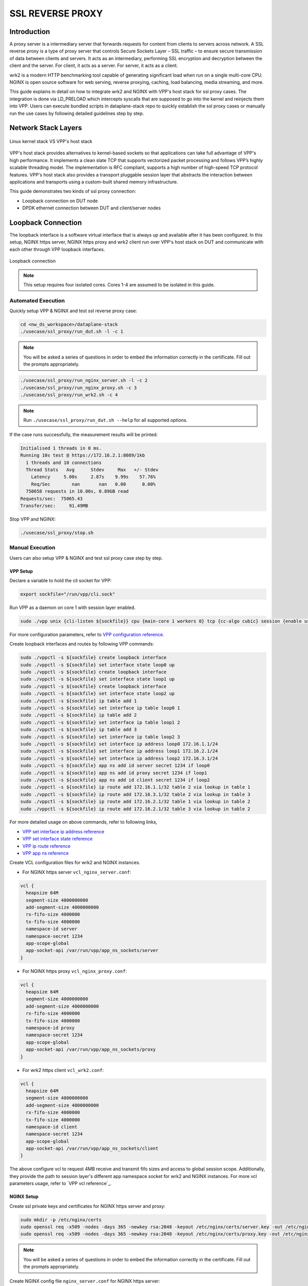 ..
  # Copyright (c) 2023, Arm Limited.
  #
  # SPDX-License-Identifier: Apache-2.0

#################
SSL REVERSE PROXY
#################

************
Introduction
************

A proxy server is a intermediary server that forwards requests for content from
clients to servers across network. A SSL reverse proxy is a type of proxy server
that controls Secure Sockets Layer – SSL traffic – to ensure secure transmission
of data between clients and servers. It acts as an intermediary, performing SSL
encryption and decryption between the client and the server. For client, it acts
as a server. For server, it acts as a client.

wrk2 is a modern HTTP benchmarking tool capable of generating significant load
when run on a single multi-core CPU. NGINX is open source software for web
serving, reverse proxying, caching, load balancing, media streaming, and more.

This guide explains in detail on how to integrate wrk2 and NGINX with VPP's
host stack for ssl proxy cases. The integration is done via LD_PRELOAD which
intercepts syscalls that are supposed to go into the kernel and reinjects
them into VPP. Users can execute bundled scripts in dataplane-stack repo to quickly
establish the ssl proxy cases or manually run the use cases by following detailed
guidelines step by step.

********************
Network Stack Layers
********************

.. figure:: ../images/nginx_kernel_vpp_stack.png
   :align: center

   Linux kernel stack VS VPP's host stack

VPP's host stack provides alternatives to kernel-based sockets so that applications
can take full advantage of VPP's high performance. It implements a clean slate TCP
that supports vectorized packet processing and follows VPP’s highly scalable threading
model. The implementation is RFC compliant, supports a high number of high-speed TCP
protocol features. VPP's host stack also provides a transport pluggable session layer
that abstracts the interaction between applications and transports using a custom-built
shared memory infrastructure.

This guide demonstrates two kinds of ssl proxy connection:

- Loopback connection on DUT node
- DPDK ethernet connection between DUT and client/server nodes

*******************
Loopback Connection
*******************

The loopback interface is a software virtual interface that is always up and available
after it has been configured. In this setup, NGINX https server, NGINX https proxy
and wrk2 client run over VPP's host stack on DUT and communicate with each other
through VPP loopback interfaces.

.. figure:: ../images/ssl_proxy_loop.png
   :align: center
   :width: 800

   Loopback connection

.. note::
        This setup requires four isolated cores. Cores 1-4 are assumed to be
        isolated in this guide.

Automated Execution
===================

Quickly setup VPP & NGINX and test ssl reverse proxy case:

.. code-block:: shell

        cd <nw_ds_workspace>/dataplane-stack
        ./usecase/ssl_proxy/run_dut.sh -l -c 1

.. note::
        You will be asked a series of questions in order to embed the information
        correctly in the certificate. Fill out the prompts appropriately.

.. code-block:: shell

        ./usecase/ssl_proxy/run_nginx_server.sh -l -c 2
        ./usecase/ssl_proxy/run_nginx_proxy.sh -c 3 
        ./usecase/ssl_proxy/run_wrk2.sh -c 4 

.. note::
        Run ``./usecase/ssl_proxy/run_dut.sh --help`` for all supported options.

If the case runs successfully, the measurement results will be printed:

.. code-block:: none

        Initialised 1 threads in 0 ms.
        Running 10s test @ https://172.16.2.1:8089/1kb
          1 threads and 10 connections
          Thread Stats   Avg      Stdev     Max   +/- Stdev
            Latency     5.00s     2.87s    9.99s    57.76%
            Req/Sec        nan       nan   0.00      0.00%
          750658 requests in 10.00s, 0.89GB read
        Requests/sec:  75065.43
        Transfer/sec:     91.49MB

Stop VPP and NGINX:

.. code-block:: shell

        ./usecase/ssl_proxy/stop.sh

Manual Execution
================

Users can also setup VPP & NGINX and test ssl proxy case step by step.

VPP Setup
~~~~~~~~~

Declare a variable to hold the cli socket for VPP:

.. code-block:: shell

        export sockfile="/run/vpp/cli.sock"

Run VPP as a daemon on core 1 with session layer enabled.

.. code-block:: shell

        sudo ./vpp unix {cli-listen ${sockfile}} cpu {main-core 1 workers 0} tcp {cc-algo cubic} session {enable use-app-socket-api}

For more configuration parameters, refer to `VPP configuration reference`_.

Create loopback interfaces and routes by following VPP commands:

.. code-block:: shell

        sudo ./vppctl -s ${sockfile} create loopback interface
        sudo ./vppctl -s ${sockfile} set interface state loop0 up
        sudo ./vppctl -s ${sockfile} create loopback interface
        sudo ./vppctl -s ${sockfile} set interface state loop1 up
        sudo ./vppctl -s ${sockfile} create loopback interface
        sudo ./vppctl -s ${sockfile} set interface state loop2 up
        sudo ./vppctl -s ${sockfile} ip table add 1
        sudo ./vppctl -s ${sockfile} set interface ip table loop0 1
        sudo ./vppctl -s ${sockfile} ip table add 2
        sudo ./vppctl -s ${sockfile} set interface ip table loop1 2
        sudo ./vppctl -s ${sockfile} ip table add 3
        sudo ./vppctl -s ${sockfile} set interface ip table loop2 3
        sudo ./vppctl -s ${sockfile} set interface ip address loop0 172.16.1.1/24
        sudo ./vppctl -s ${sockfile} set interface ip address loop1 172.16.2.1/24
        sudo ./vppctl -s ${sockfile} set interface ip address loop2 172.16.3.1/24
        sudo ./vppctl -s ${sockfile} app ns add id server secret 1234 if loop0
        sudo ./vppctl -s ${sockfile} app ns add id proxy secret 1234 if loop1
        sudo ./vppctl -s ${sockfile} app ns add id client secret 1234 if loop2
        sudo ./vppctl -s ${sockfile} ip route add 172.16.1.1/32 table 2 via lookup in table 1
        sudo ./vppctl -s ${sockfile} ip route add 172.16.3.1/32 table 2 via lookup in table 3
        sudo ./vppctl -s ${sockfile} ip route add 172.16.2.1/32 table 1 via lookup in table 2
        sudo ./vppctl -s ${sockfile} ip route add 172.16.2.1/32 table 3 via lookup in table 2

For more detailed usage on above commands, refer to following links,

- `VPP set interface ip address reference`_
- `VPP set interface state reference`_
- `VPP ip route reference`_
- `VPP app ns reference`_

Create VCL configuration files for wrk2 and NGINX instances.

- For NGINX https server ``vcl_nginx_server.conf``:

.. code-block:: none

        vcl {
          heapsize 64M
          segment-size 4000000000
          add-segment-size 4000000000
          rx-fifo-size 4000000
          tx-fifo-size 4000000
          namespace-id server
          namespace-secret 1234
          app-scope-global
          app-socket-api /var/run/vpp/app_ns_sockets/server
        }

- For NGINX https proxy ``vcl_nginx_proxy.conf``:

.. code-block:: none

        vcl {
          heapsize 64M
          segment-size 4000000000
          add-segment-size 4000000000
          rx-fifo-size 4000000
          tx-fifo-size 4000000
          namespace-id proxy
          namespace-secret 1234
          app-scope-global
          app-socket-api /var/run/vpp/app_ns_sockets/proxy
        }

- For wrk2 https client ``vcl_wrk2.conf``:

.. code-block:: none

        vcl {
          heapsize 64M
          segment-size 4000000000
          add-segment-size 4000000000
          rx-fifo-size 4000000
          tx-fifo-size 4000000
          namespace-id client
          namespace-secret 1234
          app-scope-global
          app-socket-api /var/run/vpp/app_ns_sockets/client
        }

The above configure vcl to request 4MB receive and transmit fifo sizes and access
to global session scope. Additionally, they provide the path to session layer's
different app namespace socket for wrk2 and NGINX instances. For more vcl parameters
usage, refer to `VPP vcl reference`_.

NGINX Setup
~~~~~~~~~~~

Create ssl private keys and certificates for NGINX https server and proxy:

.. code-block:: shell

        sudo mkdir -p /etc/nginx/certs
        sudo openssl req -x509 -nodes -days 365 -newkey rsa:2048 -keyout /etc/nginx/certs/server.key -out /etc/nginx/certs/server.crt
        sudo openssl req -x509 -nodes -days 365 -newkey rsa:2048 -keyout /etc/nginx/certs/proxy.key -out /etc/nginx/certs/proxy.crt

.. note::

        You will be asked a series of questions in order to embed the information
        correctly in the certificate. Fill out the prompts appropriately.

Create NGINX config file ``nginx_server.conf`` for NGINX https server:

.. code-block:: none

        worker_processes 1;
        pid /run/nginx_server.pid;

        events {}

        http {
                sendfile on;
                tcp_nopush on;
                keepalive_requests 1000000000;

                default_type application/octet-stream;

                access_log off;
                error_log /dev/null crit;

                server {
                        listen 8445 ssl;
                        server_name $hostname;
                        ssl_protocols TLSv1.3;
                        ssl_prefer_server_ciphers on;
                        ssl_certificate /etc/nginx/certs/server.crt;
                        ssl_certificate_key /etc/nginx/certs/server.key;
                        ssl_conf_command Ciphersuites TLS_AES_128_GCM_SHA256;
                        root /var/www/html;

                        location / {
                                try_files $uri $uri/ =404;
                        }
                }
        }

Create NGINX config file ``nginx_proxy.conf`` for NGINX https proxy:

.. code-block:: none

        worker_processes 1;
        pid /run/nginx_proxy.pid;

        events {}

        http {
                sendfile on;
                tcp_nopush on;
                keepalive_requests 1000000000;

                default_type application/octet-stream;

                access_log off;
                error_log /dev/null crit;

                upstream ssl_file_server_com {
                        server 172.16.1.1:8445;
                        keepalive 1024;
                }

                server {
                        listen 8089 ssl;
                        server_name $hostname;
                        ssl_protocols TLSv1.3;
                        ssl_prefer_server_ciphers on;
                        ssl_certificate /etc/nginx/certs/proxy.crt;
                        ssl_certificate_key /etc/nginx/certs/proxy.key;
                        ssl_conf_command Ciphersuites TLS_AES_128_GCM_SHA256;

                        location / {
                                limit_except GET {
                                deny all;
                                }
                                proxy_pass https://ssl_file_server_com;
                                proxy_http_version 1.1;
                                proxy_set_header Connection "";
                                proxy_ssl_protocols TLSv1.3;
                        }
                }
        }

.. note::
        The https server ip address is used as the upstream server in ``nginx_proxy.conf`` file.

For more detailed usage on above NGINX configuration, refer to following links,

- `nginx core functionality reference`_
- `nginx http core module reference`_
- `nginx http upstream module reference`_
- `nginx http proxy module reference`_
- `nginx http ssl module reference`_

Create a 1kb file in NGINX https server root directory for downloading:

.. code-block:: shell

        sudo mkdir -p /var/www/html
        sudo dd if=/dev/urandom of=/var/www/html/1kb bs=1024 count=1

Declare a variable to hold the VPP library for ``LD_PRELOAD``:

.. code-block:: shell

        export LDP_PATH="<nw_ds_workspace>/dataplane-stack/components/vpp/build-root/install-vpp-native/vpp/lib/aarch64-linux-gnu/libvcl_ldpreload.so"

Start NGINX https server on core 2 over VPP's host stack:

.. code-block:: shell

        sudo taskset -c 2 sh -c "LD_PRELOAD=${LDP_PATH} VCL_CONFIG=/path/to/vcl_nginx_server.conf nginx -c /path/to/nginx_server.conf"

Start NGINX https proxy on core 3 over VPP's host stack:

.. code-block:: shell

        sudo taskset -c 3 sh -c "LD_PRELOAD=${LDP_PATH} VCL_CONFIG=/path/to/vcl_nginx_proxy.conf nginx -c /path/to/nginx_proxy.conf"

To examine the NGINX sessions in VPP, use the command ``sudo ./vppctl -s ${sockfile} show session verbose``.
Here is a sample output for NGINX sessions:

.. code-block:: none

        Connection                                                  State          Rx-f      Tx-f
        [0:0][T] 172.16.2.1:8089->0.0.0.0:0                         LISTEN         0         0
        [0:1][T] 172.16.1.1:8445->0.0.0.0:0                         LISTEN         0         0
        Thread 0: active sessions 2

Test
~~~~

If wrk2 is not installed, first download, patch and build wrk2 for aarch64 platform:

.. code-block:: shell

        cd <nw_ds_workspace>/dataplane-stack/components
        git clone https://github.com/AmpereTravis/wrk2-aarch64.git
        cd wrk2-aarch64
        git am <nw_ds_workspace>/dataplane-stack/patches/wrk2/0001-wrk2-fd-vpp.patch
        make all

Start wrk2 client on core 4 over VPP's host stack to test ssl proxy with 1kb file downloading:

.. code-block:: shell

        sudo taskset -c 4 sh -c "LD_PRELOAD=${LDP_PATH} VCL_CONFIG=/path/to/vcl_wrk2.conf ./wrk --rate 100000000 -t 1 -c 10 -d 10s https://172.16.2.1:8089/1kb"

.. note::
        Extremely high rate (--rate) is used to ensure throughput is measured.
        Number of connections (-c) is set to 10 to produce high throughput.
        Test duration (-d) is 10 seconds.
        Url is ssl proxy's url.

If both wrk2 and NGINX run successfully, wrk2 will output measurement result similar
to the following:

.. code-block:: none

        Initialised 1 threads in 0 ms.
        Running 10s test @ https://172.16.2.1:8089/1kb
          1 threads and 10 connections
          Thread Stats   Avg      Stdev     Max   +/- Stdev
            Latency     5.00s     2.87s    9.99s    57.76%
            Req/Sec        nan       nan   0.00      0.00%
          750658 requests in 10.00s, 0.89GB read
        Requests/sec:  75065.43
        Transfer/sec:     91.49MB

Stop
~~~~

Kill VPP:

.. code-block:: shell

        $ sudo pkill -9 vpp

Kill NGINX instances::

.. code-block:: shell

        $ sudo pkill -9 nginx

************************
DPDK Ethernet Connection
************************

In this ssl proxy scenario, NGINX https server, NGINX https proxy and wrk2 https client
run on separated hardware platforms and are connected with ethernet adaptors and cables.
NGINX https proxy runs over VPP's host stack on DUT. NGINX https server runs over Linux
kernel stack on server node. Wrk2 https client runs over Linux kernel stack on client node.
The DUT has one NIC interface connected with the NGINX https server node, and another NIC
interface connected with the wrk2 https client node.

.. figure:: ../images/ssl_proxy_dpdk.png
        :align: center
        :width: 800

    Ethernet connection

To find out which DUT interfaces are connected with https client/server nodes,
``sudo ethtool --identify <interface_name>`` will typically blink a light on the
NIC to help identify the physical port associated with the interface.

Get interface name and PCIe address from ``lshw`` command:

.. code-block:: shell

        sudo lshw -c net -businfo

The output will look similar to:

.. code-block:: none

        Bus info          Device      Class      Description
        ====================================================
        pci@0000:07:00.0  eth0        network    RTL8111/8168/8411 PCI Express Gigabit Ethernet Controller
        pci@0001:01:00.0  enP1p1s0f0  network    MT27800 Family [ConnectX-5]
        pci@0001:01:00.1  enP1p1s0f1  network    MT27800 Family [ConnectX-5]

In this setup example, ``enP1p1s0f0`` at PCIe address ``0001:01:00.0`` is used to
connect with client node. The IP address of this NIC interface in VPP is configured
as 1.1.1.2/30. The IP address of client node is 1.1.1.1/30. ``enP1p1s0f1`` at PCIe
address ``0001:01:00.1`` is used to connect with server node. The IP address of this
NIC interface in VPP is configured as 1.1.1.2/30. The IP address of server node
is 1.1.1.1/30.

Automated Execution
===================

Quickly setup VPP and NGINX https proxy on DUT:

.. code-block:: shell

        cd <nw_ds_workspace>/dataplane-stack
        ./usecase/ssl_proxy/run_vpp.sh -p 0001:01:00.0,0001:01:00.1 -c 1
        ./usecase/ssl_proxy/run_nginx_proxy.sh -c 2 

.. note::
        Replace sample addresses in above command with desired PCIe addresses on DUT.

On server node start NGINX https server:

.. code-block:: shell

        cd <nw_ds_workspace>/dataplane-stack
        ./usecase/ssl_proxy/run_nginx_server.sh -p

On client node download, build and run wrk2 to test ssl proxy:

.. code-block:: shell

        x86: git clone https://github.com/giltene/wrk2.git && cd wrk2
        OR
        aarch64: git clone https://github.com/AmpereTravis/wrk2-aarch64.git && cd wrk2-aarch64
        make all
        sudo taskset -c 1 ./wrk --rate 100000000 -t 1 -c 10 -d 10s https://172.16.2.1:8089/1kb"
 
If the case runs successfully, the measurement results will be printed by wrk client:

.. code-block:: none

        Initialised 1 threads in 0 ms.
        Running 10s test @ https://172.16.2.1:8089/1kb
          1 threads and 10 connections
          Thread Stats   Avg      Stdev     Max   +/- Stdev
            Latency     5.01s     2.88s    9.99s    57.66%
            Req/Sec        nan       nan   0.00      0.00%
          424079 requests in 10.00s, 516.87MB read
        Requests/sec:  42406.22
        Transfer/sec:     51.68MB

Stop VPP and NGINX proxy on DUT:

.. code-block:: shell

        ./usecase/ssl_proxy/stop.sh

Stop NGINX server on server node:

.. code-block:: shell

        ./usecase/ssl_proxy/stop.sh

Manual Execution
================

Users can also setup VPP & NGINX and test ssl proxy case step by step.

VPP Setup
~~~~~~~~~

Declare a variable to hold the cli socket for VPP:

.. code-block:: shell

        export sockfile="/run/vpp/cli.sock"

Run VPP as a daemon on core 1 with interface PCIe addresses and session layer enabled:

.. code-block:: shell

        cd <nw_ds_workspace>/dataplane-stack/components/vpp/build-root/install-vpp-native/vpp/bin
        sudo ./vpp unix {cli-listen ${sockfile}} cpu {main-core 1 workers 0} dpdk {dev 0000:01:00.0 {name eth0} dev 0000:01:00.1 {name eth1}}

.. note::
        Replace sample addresses in above command with desired PCIe addresses on DUT.

Bring two VPP ethernet interfaces up and set ip addresses:

.. code-block:: shell

        sudo ./vppctl -s ${sockfile} set interface state eth0 up
        sudo ./vppctl -s ${sockfile} set interface ip address eth0 172.16.1.2/24
        sudo ./vppctl -s ${sockfile} set interface state eth1 up
        sudo ./vppctl -s ${sockfile} set interface ip address eth1 172.16.2.1/24

Create a VCL configuration file for NGINX https proxy ``vcl_nginx_proxy_pn.conf``:

.. code-block:: none

        vcl {
          heapsize 64M
          segment-size 4000000000
          add-segment-size 4000000000
          rx-fifo-size 4000000
          tx-fifo-size 4000000
          app-socket-api /var/run/vpp/app_ns_sockets/default
        }

The above configures vcl to request 4MB receive and transmit fifo sizes and 
provides the path to vpp's session layer socket api. For more vcl parameters
usage, refer to `VPP vcl reference`_.

NGINX Setup ON DUT
~~~~~~~~~~~~~~~~~~

Create ssl private key and certificate for nginx https proxy:

.. code-block:: shell

        sudo mkdir -p /etc/nginx/certs
        sudo openssl req -x509 -nodes -days 365 -newkey rsa:2048 -keyout /etc/nginx/certs/proxy.key -out /etc/nginx/certs/proxy.crt

Create nginx config file ``nginx_proxy.conf`` for nginx https proxy. It is same
as the ``nginx_proxy.conf`` in loopback connection section. 

Start nginx https proxy on core 2 over VPP's host stack:

.. code-block:: shell

        sudo taskset -c 2 sh -c "LD_PRELOAD=${LDP_PATH} VCL_CONFIG=/path/to/vcl_nginx_proxy_pn.conf nginx -c /path/to/nginx_proxy.conf"

To examine the NGINX proxy session in VPP, run the command ``sudo ./vppctl -s ${sockfile} show session verbose``.
Here is a sample output for nginx proxy session:

.. code-block:: none

        Connection                                                  State          Rx-f      Tx-f
        [0:0][T] 0.0.0.0:8089->0.0.0.0:0                         LISTEN         0         0
        Thread 0: active sessions 1 

NGINX Setup ON Server Node
~~~~~~~~~~~~~~~~~~~~~~~~~~

On server node create ssl private key and certificate for NGINX https server:

.. code-block:: shell

        sudo mkdir -p /etc/nginx/certs
        sudo openssl req -x509 -nodes -days 365 -newkey rsa:2048 -keyout /etc/nginx/certs/server.key -out /etc/nginx/certs/server.crt

Create NGINX config file ``nginx_server.conf`` for NGINX https server. It is same
as the ``nginx_server.conf`` in loopback connection section. 

Create a 1kb file in NGINX https server root directory for downloading:

.. code-block:: shell

        sudo mkdir -p /var/www/html
        sudo dd if=/dev/urandom of=/var/www/html/1kb bs=1024 count=1

Start NGINX https server:

.. code-block:: shell

        sudo taskset -c 1 nginx -c /path/to/nginx_server.conf

Test
~~~~

On client node download, build and run wrk2 to test ssl proxy:

.. code-block:: shell

        x86: git clone https://github.com/giltene/wrk2.git && cd wrk2
        OR
        aarch64: git clone https://github.com/AmpereTravis/wrk2-aarch64.git && cd wrk2-aarch64
        make all
        sudo taskset -c 1 ./wrk --rate 100000000 -t 1 -c 10 -d 10s https://172.16.2.1:8089/1kb"
 
If the case runs successfully, the measurement results will be printed by wrk2 client:

.. code-block:: none

        Initialised 1 threads in 0 ms.
        Running 10s test @ https://172.16.2.1:8089/1kb
          1 threads and 10 connections
          Thread Stats   Avg      Stdev     Max   +/- Stdev
            Latency     5.01s     2.88s    9.99s    57.66%
            Req/Sec        nan       nan   0.00      0.00%
          424079 requests in 10.00s, 516.87MB read
        Requests/sec:  42406.22
        Transfer/sec:     51.68MB

Stop
~~~~

Kill VPP on DUT:

.. code-block:: shell

        sudo pkill -9 vpp

Kill NGINX on DUT and server nodes:

.. code-block:: shell

        sudo pkill -9 nginx

*********
Resources
*********

#. `VPP configuration reference <https://s3-docs.fd.io/vpp/22.02/configuration/reference.html>`_
#. `VPP set interface ip address reference <https://s3-docs.fd.io/vpp/22.02/cli-reference/clis/clicmd_src_vnet_ip.html#set-interface-ip-address>`_
#. `VPP set interface state reference <https://s3-docs.fd.io/vpp/22.02/cli-reference/clis/clicmd_src_vnet.html#set-interface-state>`_
#. `VPP ip route reference <https://s3-docs.fd.io/vpp/22.02/cli-reference/clis/clicmd_src_vnet_ip.html#ip-route>`_
#. `VPP app ns reference <https://s3-docs.fd.io/vpp/22.02/cli-reference/clis/clicmd_src_vnet_session.html#app-ns>`_
#. `VPP cli reference <https://s3-docs.fd.io/vpp/22.02/cli-reference/index.html>`_
#. `iperf3 usage reference <https://software.es.net/iperf/invoking.html>`_
#. `nginx core functionality reference <https://nginx.org/en/docs/ngx_core_module.html>`_
#. `nginx http core module reference <https://nginx.org/en/docs/http/ngx_http_core_module.html>`_
#. `nginx http upstream module reference <https://nginx.org/en/docs/http/ngx_http_upstream_module.html>`_
#. `nginx http proxy module reference <https://nginx.org/en/docs/http/ngx_http_proxy_module.html>`_
#. `nginx http ssl module reference <https://nginx.org/en/docs/http/ngx_http_ssl_module.html>`_
. `nginx http ssl module reference <https://nginx.org/en/docs/http/ngx_http_ssl_module.html>`_
